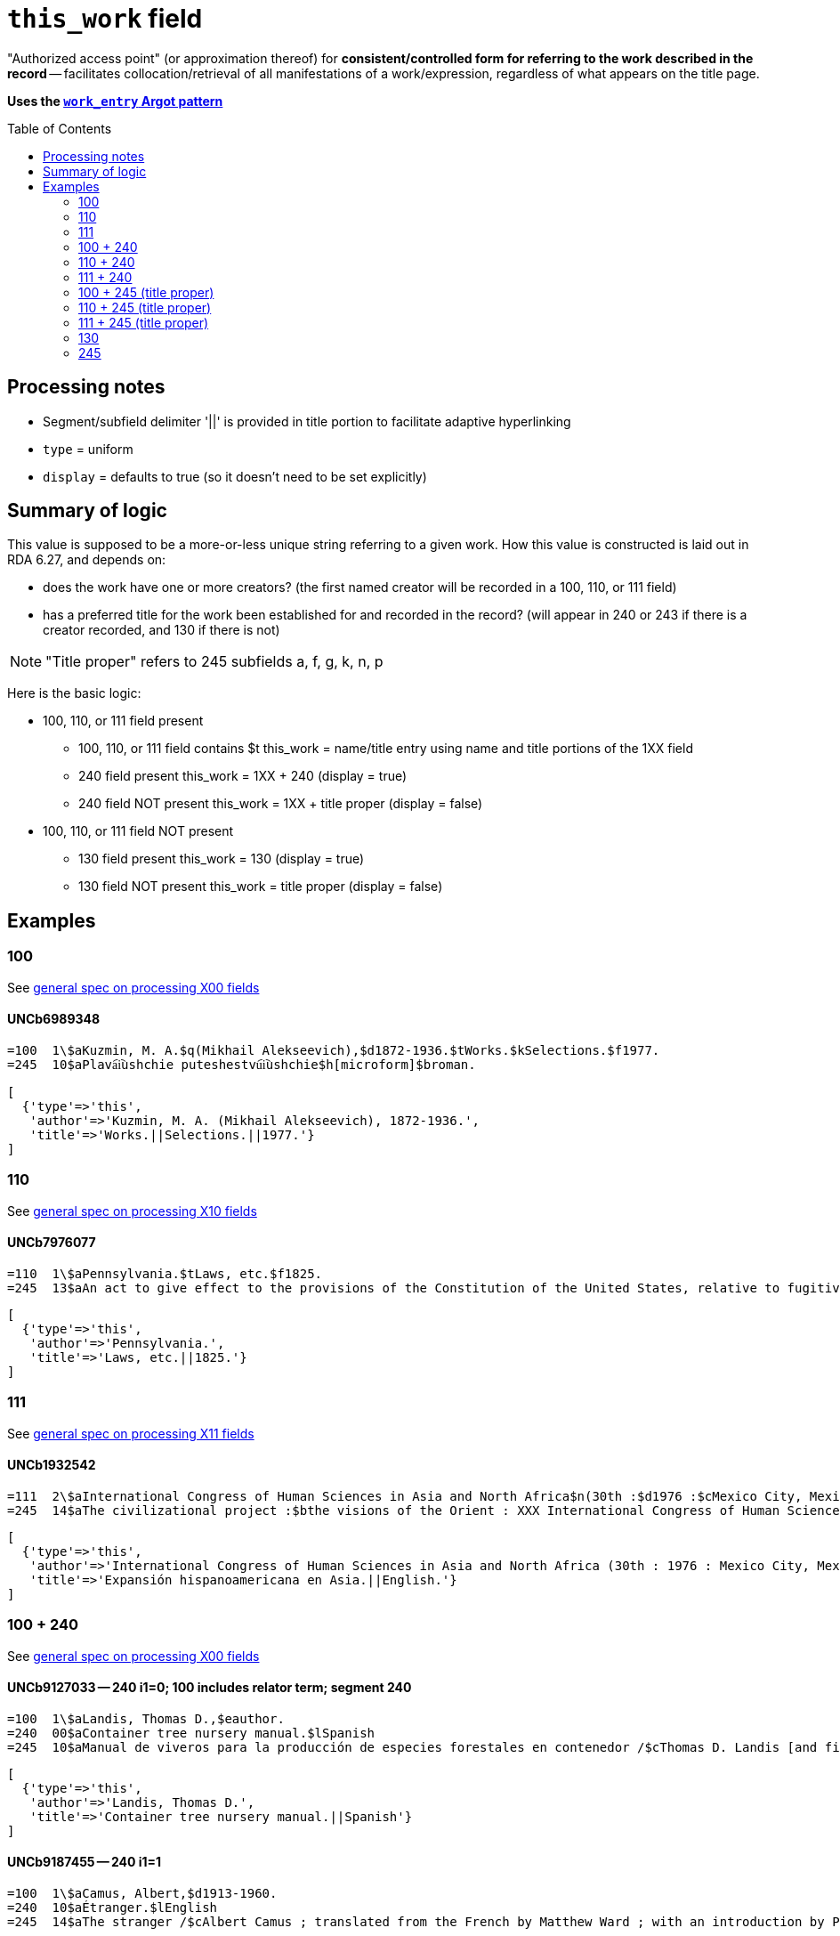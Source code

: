 :toc:
:toc-placement!:

= `this_work` field

"Authorized access point" (or approximation thereof) for *consistent/controlled form for referring to the work described in the record* -- facilitates collocation/retrieval of all manifestations of a work/expression, regardless of what appears on the title page. 

*Uses the https://github.com/trln/data-documentation/blob/master/argot/spec_docs/_pattern_work_entry.adoc[`work_entry` Argot pattern]*

toc::[]


== Processing notes

* Segment/subfield delimiter '||' is provided in title portion to facilitate adaptive hyperlinking
* `type` = uniform
* `display` = defaults to true (so it doesn't need to be set explicitly)

== Summary of logic
This value is supposed to be a more-or-less unique string referring to a given work. How this value is constructed is laid out in RDA 6.27, and depends on:

* does the work have one or more creators? (the first named creator  will be recorded in a 100, 110, or 111 field)
* has a preferred title for the work been established for and recorded in the record? (will appear in 240 or 243 if there is a creator recorded, and 130 if there is not)

[NOTE]
====
"Title proper" refers to 245 subfields a, f, g, k, n, p
====

Here is the basic logic:

* 100, 110, or 111 field present
** 100, 110, or 111 field contains $t
this_work = name/title entry using name and title portions of the 1XX field
** 240 field present
this_work = 1XX + 240 (display = true)
** 240 field NOT present
this_work = 1XX + title proper (display = false)

* 100, 110, or 111 field NOT present
** 130 field present 
this_work = 130 (display = true)
** 130 field NOT present
this_work = title proper (display = false)

== Examples

=== 100

See https://github.com/trln/data-documentation/blob/master/argot/spec_docs/_field_X00.adoc[general spec on processing X00 fields]

==== UNCb6989348

[source]
----
=100  1\$aKuzmin, M. A.$q(Mikhail Alekseevich),$d1872-1936.$tWorks.$kSelections.$f1977.
=245  10$aPlava︠i︡ushchie puteshestvu︠i︡ushchie$h[microform]$broman.
----

[source,ruby]
----
[
  {'type'=>'this',
   'author'=>'Kuzmin, M. A. (Mikhail Alekseevich), 1872-1936.',
   'title'=>'Works.||Selections.||1977.'}
]
----

=== 110

See https://github.com/trln/data-documentation/blob/master/argot/spec_docs/_field_X10.adoc[general spec on processing X10 fields]

==== UNCb7976077

[source]
----
=110  1\$aPennsylvania.$tLaws, etc.$f1825.
=245  13$aAn act to give effect to the provisions of the Constitution of the United States, relative to fugitives from labor, for the protection of free people of color, and to prevent kidnapping$h[electronic resource].
----

[source,ruby]
----
[
  {'type'=>'this',
   'author'=>'Pennsylvania.',
   'title'=>'Laws, etc.||1825.'}
]
----

=== 111

See https://github.com/trln/data-documentation/blob/master/argot/spec_docs/_field_X11.adoc[general spec on processing X11 fields]

==== UNCb1932542

[source]
----
=111  2\$aInternational Congress of Human Sciences in Asia and North Africa$n(30th :$d1976 :$cMexico City, Mexico).$tExpansión hispanoamericana en Asia.$lEnglish.
=245  14$aThe civilizational project :$bthe visions of the Orient : XXX International Congress of Human Sciences in Asia and North Africa /$ceditor, A. Abdel-Malek.
----

[source,ruby]
----
[
  {'type'=>'this',
   'author'=>'International Congress of Human Sciences in Asia and North Africa (30th : 1976 : Mexico City, Mexico).',
   'title'=>'Expansión hispanoamericana en Asia.||English.'}
]
----


=== 100 + 240

See https://github.com/trln/data-documentation/blob/master/argot/spec_docs/_field_X00.adoc[general spec on processing X00 fields]

==== UNCb9127033 -- 240 i1=0; 100 includes relator term; segment 240

[source]
----
=100  1\$aLandis, Thomas D.,$eauthor.
=240  00$aContainer tree nursery manual.$lSpanish
=245  10$aManual de viveros para la producción de especies forestales en contenedor /$cThomas D. Landis [and five others] ; Rebecca G. Nisley, editor.
----

[source,ruby]
----
[
  {'type'=>'this',
   'author'=>'Landis, Thomas D.',
   'title'=>'Container tree nursery manual.||Spanish'}
]
----

==== UNCb9187455 -- 240 i1=1

[source]
----
=100  1\$aCamus, Albert,$d1913-1960.
=240  10$aÉtranger.$lEnglish
=245  14$aThe stranger /$cAlbert Camus ; translated from the French by Matthew Ward ; with an introduction by Peter Dunwoodie.
----

[source,ruby]
----
[
  {'type'=>'this',
   'author'=>'Camus, Albert, 1913-1960.',
   'title'=>'Étranger.||English'}
]
----

==== UNCb8049794 -- 240 non-filing indicators

[source]
----
=100  1\$aBurton, Robert Wilton,$d1848-1917.
=240  13$aDe remnant truth
=245  14$aThe Marengo Jake stories$h[electronic resource] :$bthe tales of Jake Mitchell and Robert Wilton Burton /$cJake Mitchell and Robert Wilton Burton.
----

[source,ruby]
----
[
  {'type'=>'this',
   'author'=>'Burton, Robert Wilton, 1848-1917.',
   'title'=>'Remnant truth',
   'title_nonfiling'=>'De remnant truth'}
]
----

=== 110 + 240

See https://github.com/trln/data-documentation/blob/master/argot/spec_docs/_field_X10.adoc[general spec on processing X10 fields]

==== UNCb9136855 -- 110 with relator term

[source]
----
=110  1\$aEl Salvador,$eenacting jurisdiction.
=240  10$aConstitución política (1983).$lEnglish
=245  10$aConstitution of El Salvador 20 December 1983 /$ctranslated by Maria del Carmen Gress, Luis Francisco Valle Velasco & J.J. Ruchti.
----

[source,ruby]
----
[
  {'type'=>'this',
   'author'=>'El Salvador',
   'title'=>'Constitución política (1983).||English'}
]
----

=== 111 + 240

See https://github.com/trln/data-documentation/blob/master/argot/spec_docs/_field_X11.adoc[general spec on processing X11 fields]

==== UNCb1007251

[source]
----
=111  2\$aConsulta Latinoamericana de Iglesia y Sociedad$n(2nd :$d1966 :$cEl Tabo, Chile)
=240  10$aAmérica hoy.$lEnglish
=245  10$aSocial justice and the Latin churches.$cTranslated by Jorge Lara-Braud.
----

[source,ruby]
----
[
  {'type'=>'this',
   'author'=>'Consulta Latinoamericana de Iglesia y Sociedad (2nd : 1966 : El Tabo, Chile)',
   'title'=>'América hoy.||English'}
]
----

=== 100 + 245 (title proper)

See https://github.com/trln/data-documentation/blob/master/argot/spec_docs/_field_X00.adoc[general spec on processing X00 fields]

==== UNCb7259601

[source]
----
=100  1\$aMyers, Johnnie Sue.
=245  14$aThe gathering place :$btraditional Cherokee dishes, wild game recipes & preparation tips, Southern Appalachian cooking.$nVolume 1 /$cJohnnie Sue Myers.
----

[source,ruby]
----
[
  {'type'=>'this',
   'author'=>'Myers, Johnnie Sue.',
   'title'=>'Gathering place||Volume 1',
   'title_nonfiling'=>'The gathering place Volume 1'}
]
----

==== UNCb7294706

[source]
----
=100  1\$aRobertson, William,$d1721-1793.
=245  14$aThe history of America.$nBooks IX and X$h[electronic resource] :$bcontaining the history of Virginia to the year 1688, and the history of New England to the year 1652 /$cby William Robertson.
----

[source,ruby]
----
[
  {'type'=>'this',
   'author'=>'Robertson, William, 1721-1793.',
   'title'=>'History of America.||Books IX and X',
   'title_nonfiling'=>'The history of America. Books IX and X'}
]
----

==== UNCb3917160

[source]
----
=100  1\$aBoman, Patrick,$d1948-
=245  10$aThé de boeuf, radis de cheval :$bde Paris-Montparnasse à Paris-Est en évitant la ligne 4 du métropolitain : journal de voyage /$cPatrick Boman.
----

[source,ruby]
----
[
  {'type'=>'this',
   'author'=>'Boman, Patrick, 1948-',
   'title'=>'Thé de boeuf, radis de cheval'}
]
----


=== 110 + 245 (title proper)

See https://github.com/trln/data-documentation/blob/master/argot/spec_docs/_field_X10.adoc[general spec on processing X10 fields]

==== UNCb9061357

[source]
----
=110  1\$aUnited States.$bCongress.$bSenate.$bCommittee on Commerce.$bSubcommittee on the Environment,$eauthor.
=245  14$aThe Toxic Substances Control Act of 1971 and amendment.$nPart 3,$pAppendix :$bhearings before the Subcommittee on the Environment of the Committee on Commerce, United States Senate, Ninety-second Congress, first session on S. 1478, to amend the Federal Hazardous Substances Act, as amended, and for other purposes.
----

[source,ruby]
----
[
  {'type'=>'this',
   'author'=>'United States. Congress. Senate. Committee on Commerce. Subcommittee on the Environment.',
   'title'=>'Toxic Substances Control Act of 1971 and amendment.||Part 3,||Appendix',
   'title_nonfiling'=>'The Toxic Substances Control Act of 1971 and amendment. Part 3, Appendix'}
]
----

=== 111 + 245 (title proper)

See https://github.com/trln/data-documentation/blob/master/argot/spec_docs/_field_X11.adoc[general spec on processing X11 fields]

==== UNCb4840941

[source]
----
=111  2\$aInternational Congress of Prehistoric and Protohistoric Sciences$n(14th :$d2001 :$cUniversité de Liège)
=245  13$aLe problème de l'étain à l'origine de la métallurgie.$nSection 11 :$bAge du Bronze en Europe et en Méditerranée, colloque 11.2 /$cédité par Alessandra Giumlia-Mair, Fulvia Lo Schiavo = The problem of early tin. Section 11 : Bronze Age in Europe and the Mediterranean, symposium 11.2 / edited by Alessandra Giumlia-Mair, Fulvia Lo Schiavo.
----

[source,ruby]
----
[
  {'type'=>'this',
   'author'=>'International Congress of Prehistoric and Protohistoric Sciences (14th : 2001 : Université de Liège)',
   'title'=>'Problème de l\'étain à l\'origine de la métallurgie.||Section 11',
   'title_nonfiling'=>'Le problème de l\'étain à l\'origine de la métallurgie. Section 11'}
]
----

=== 130

See https://github.com/trln/data-documentation/blob/master/argot/spec_docs/_field_X30.adoc[general spec on processing X30 fields]

==== UNCb1801716 -- no non-filing characters

[source]
----
=130  0\$aBible.$pNew Testament.$lLatin.$sVulgate.$f1541.
=245  10$aEvangelivm :$bsecundum Matthaeum, secundum Marcum, secundum Lucam, secundum Iohannem. Acta Apostolorvm. Breues variarum tralationũ annotationes, adiecta veterum Latinorũ exemplarium manu scriptorum diuersa lectione.
----

[source,ruby]
----
[
  {'type'=>'this',
   'title'=>'Bible.||New Testament.||Latin.||Vulgate.||1541.'}
]
----

==== UNCb7687194 - non-filing characters (or, stupid marc tricks)

[source]
----
=130  1\$aKressreport (Hamburg : Online)
=245  10$aKress - report$h[electronic resource].
----

[source,ruby]
----
[
  {'type'=>'this',
   'title'=>'ressreport (Hamburg : Online)',
   'title_nonfiling'=>'Kressreport (Hamburg : Online)'}
]
----

==== UNCb4707949 -- $a and $t present

[source]
----
=130  0\$aDemographic and Health Surveys preliminary report : Dominican Republic.$tDemographic and Health Surveys preliminary report : Republica Dominicana.
=245  00$aRepublica Dominicana Encuesta Demografica y de Salud 1986 : informe preliminar.
----

[source,ruby]
----
[
  {'type'=>'this',
   'title'=>'Demographic and Health Surveys preliminary report : Dominican Republic.',
   'title_variation'=>'Demographic and Health Surveys preliminary report : Republica Dominicana.'}
]
----

=== 245

==== UNCb7819372 -- no non-filing characters

[source]
----
=245  00$aA&E Classroom.$pThe Class of the 20th Century - 1963-1968$h[electronic resource] /$cA&E Television Networks, LLC.
----

[source,ruby]
----
[
  {'type'=>'this',
   'title'=>'A&E Classroom.||The Class of the 20th Century - 1963-1968'}
]
----

==== UNCb1279828 -- non-filing characters

[source]
----
=245  04$aThe Young singer.$pSoprano /$ccompiled and edited by Richard D. Row$h[printed music].
----

[source,ruby]
----
[
  {'type'=>'this',
   'title'=>'Young singer.||Soprano',
   'title_nonfiling'=>'The Young singer. Soprano'}
]
----
